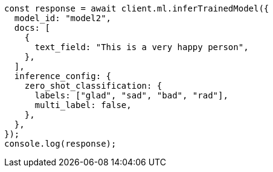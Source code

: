 // This file is autogenerated, DO NOT EDIT
// Use `node scripts/generate-docs-examples.js` to generate the docs examples

[source, js]
----
const response = await client.ml.inferTrainedModel({
  model_id: "model2",
  docs: [
    {
      text_field: "This is a very happy person",
    },
  ],
  inference_config: {
    zero_shot_classification: {
      labels: ["glad", "sad", "bad", "rad"],
      multi_label: false,
    },
  },
});
console.log(response);
----
